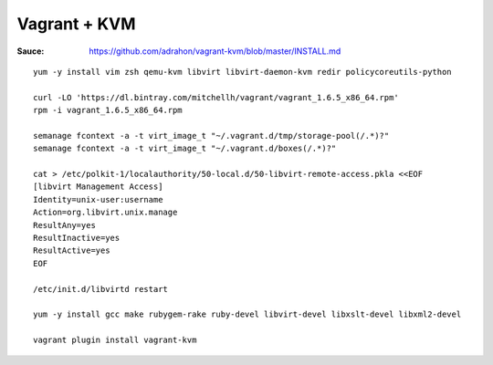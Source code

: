 Vagrant + KVM
-------------

:Sauce: https://github.com/adrahon/vagrant-kvm/blob/master/INSTALL.md

::

	yum -y install vim zsh qemu-kvm libvirt libvirt-daemon-kvm redir policycoreutils-python

	curl -LO 'https://dl.bintray.com/mitchellh/vagrant/vagrant_1.6.5_x86_64.rpm'
	rpm -i vagrant_1.6.5_x86_64.rpm

	semanage fcontext -a -t virt_image_t "~/.vagrant.d/tmp/storage-pool(/.*)?"
	semanage fcontext -a -t virt_image_t "~/.vagrant.d/boxes(/.*)?"

	cat > /etc/polkit-1/localauthority/50-local.d/50-libvirt-remote-access.pkla <<EOF
	[libvirt Management Access]
	Identity=unix-user:username
	Action=org.libvirt.unix.manage
	ResultAny=yes
	ResultInactive=yes
	ResultActive=yes
	EOF

	/etc/init.d/libvirtd restart

	yum -y install gcc make rubygem-rake ruby-devel libvirt-devel libxslt-devel libxml2-devel

	vagrant plugin install vagrant-kvm
